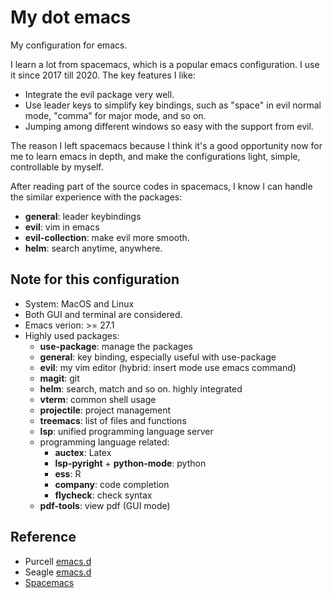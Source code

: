 * My dot emacs
  My configuration for emacs.
  
  I learn a lot from spacemacs, which is a popular emacs configuration. I use it since 2017 till 2020.
  The key features I like:
  - Integrate the evil package very well.
  - Use leader keys to simplify key bindings, such as "space" in evil normal mode, "comma" for major mode, and so on.
  - Jumping among different windows so easy with the support from evil.

  The reason I left spacemacs because I think it's a good opportunity
  now for me to learn emacs in depth, and make the configurations
  light, simple, controllable by myself.

  After reading part of the source codes in spacemacs, I know I can
  handle the similar experience with the packages:
  - *general*: leader keybindings
  - *evil*: vim in emacs
  - *evil-collection*: make evil more smooth.
  - *helm*: search anytime, anywhere. 
 
** Note for this configuration
  - System: MacOS and Linux
  - Both GUI and terminal are considered.
  - Emacs verion: >= 27.1
  - Highly used packages:
    - *use-package*: manage the packages
    - *general*: key binding, especially useful with use-package
    - *evil*: my vim editor (hybrid: insert mode use emacs command)
    - *magit*: git
    - *helm*: search, match and so on. highly integrated
    - *vterm*: common shell usage
    - *projectile*: project management
    - *treemacs*: list of files and functions
    - *lsp*: unified programming language server
    - programming language related:
      - *auctex*: Latex
      - *lsp-pyright* + *python-mode*: python
      - *ess*: R
      - *company*: code completion
      - *flycheck*: check syntax
    - *pdf-tools*: view pdf (GUI mode)

      
** Reference
  - Purcell [[https://github.com/purcell/emacs.d][emacs.d]]
  - Seagle [[https://github.com/seagle0128/.emacs.d][emacs.d]]
  - [[https://github.com/syl20bnr/spacemacs][Spacemacs]]

